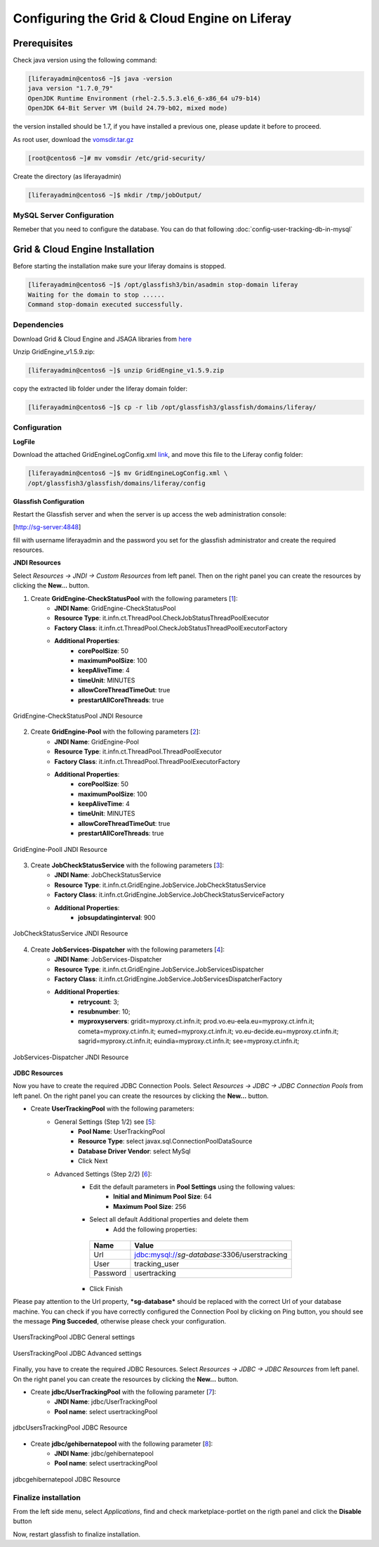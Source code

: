 **********************************************
Configuring the Grid & Cloud Engine on Liferay
**********************************************

=============
Prerequisites
=============

Check java version using the following command:

.. code:: 

    [liferayadmin@centos6 ~]$ java -version
    java version "1.7.0_79"
    OpenJDK Runtime Environment (rhel-2.5.5.3.el6_6-x86_64 u79-b14)
    OpenJDK 64-Bit Server VM (build 24.79-b02, mixed mode)

the version installed should be 1.7, if you have installed a previous one, please update it before to proceed.

As root user, download the `vomsdir.tar.gz <https://raw.githubusercontent.com/csgf/eToken/master/docs/others/vomsdir.tar.gz>`_

.. code:: 

    [root@centos6 ~]# mv vomsdir /etc/grid-security/


Create the directory (as liferayadmin)

.. code:: 

	[liferayadmin@centos6 ~]$ mkdir /tmp/jobOutput/

--------------------------
MySQL Server Configuration
--------------------------

Remeber that you need to configure the database. You can do that following :doc:`config-user-tracking-db-in-mysql`


================================
Grid & Cloud Engine Installation
================================

Before starting the installation make sure your liferay domains is stopped. 

.. code::

    [liferayadmin@centos6 ~]$ /opt/glassfish3/bin/asadmin stop-domain liferay
    Waiting for the domain to stop ......
    Command stop-domain executed successfully.

------------
Dependencies
------------

Download Grid & Cloud Engine and JSAGA libraries from `here <http://sourceforge.net/projects/ctsciencegtwys/files/catania-grid-engine/1.5.9/Liferay6.1/GridEngine_v1.5.9.zip>`_

Unzip GridEngine_v1.5.9.zip:

.. code::

	[liferayadmin@centos6 ~]$ unzip GridEngine_v1.5.9.zip


copy the extracted lib folder under the liferay domain folder:

.. code::

	[liferayadmin@centos6 ~]$ cp -r lib /opt/glassfish3/glassfish/domains/liferay/

-------------
Configuration
-------------

**LogFile**

Download the attached GridEngineLogConfig.xml `link <https://raw.githubusercontent.com/csgf/csgf/master/installation-configuration/docs/figures-and-documents/GridEngineLogConfig.xml>`_, and move this file to the Liferay config folder:

.. code::

	[liferayadmin@centos6 ~]$ mv GridEngineLogConfig.xml \ 
	/opt/glassfish3/glassfish/domains/liferay/config

**Glassfish Configuration**

Restart the Glassfish server and when the server is up access the web administration console:

[http://sg-server:4848]

fill with username liferayadmin and the password you set for the glassfish administrator and create the required resources. 

**JNDI Resources**

Select `Resources -> JNDI -> Custom Resources` from left panel. Then on the right panel you can create the resources by clicking the **New...** button.

1. Create **GridEngine-CheckStatusPool** with the following parameters [`1`_]:
    - **JNDI Name**: GridEngine-CheckStatusPool
    - **Resource Type**: it.infn.ct.ThreadPool.CheckJobStatusThreadPoolExecutor
    - **Factory Class**: it.infn.ct.ThreadPool.CheckJobStatusThreadPoolExecutorFactory
    - **Additional Properties**:
        - **corePoolSize**: 50
        - **maximumPoolSize**: 100
        - **keepAliveTime**: 4
        - **timeUnit**: MINUTES
        - **allowCoreThreadTimeOut**: true
        - **prestartAllCoreThreads**: true

.. _1:

.. figure:: figures-and-documents/GridEngine-CheckStatusPool.png
   :align: center
   :alt: GridEngine-CheckStatusPool
   :scale: 80%
   :figclass: text    
   
   GridEngine-CheckStatusPool JNDI Resource

2. Create **GridEngine-Pool** with the following parameters [`2`_]:
    - **JNDI Name**: GridEngine-Pool
    - **Resource Type**: it.infn.ct.ThreadPool.ThreadPoolExecutor
    - **Factory Class**: it.infn.ct.ThreadPool.ThreadPoolExecutorFactory
    - **Additional Properties**:
        - **corePoolSize**: 50
        - **maximumPoolSize**: 100
        - **keepAliveTime**: 4
        - **timeUnit**: MINUTES
        - **allowCoreThreadTimeOut**: true
        - **prestartAllCoreThreads**: true

.. _2:

.. figure:: figures-and-documents/GridEngine-Pool.png
   :align: center
   :alt: GridEngine-Pool
   :scale: 80%
   :figclass: text    
   
   GridEngine-Pooll JNDI Resource

3. Create **JobCheckStatusService** with the following parameters [`3`_]:
    - **JNDI Name**: JobCheckStatusService
    - **Resource Type**: it.infn.ct.GridEngine.JobService.JobCheckStatusService
    - **Factory Class**: it.infn.ct.GridEngine.JobService.JobCheckStatusServiceFactory
    - **Additional Properties**:
        - **jobsupdatinginterval**: 900

.. _3:

.. figure:: figures-and-documents/JobCheckStatusService.png
   :align: center
   :alt: JobCheckStatusService
   :scale: 80%
   :figclass: text    
   
   JobCheckStatusService JNDI Resource

4. Create **JobServices-Dispatcher** with the following parameters [`4`_]:
    - **JNDI Name**: JobServices-Dispatcher
    - **Resource Type**: it.infn.ct.GridEngine.JobService.JobServicesDispatcher
    - **Factory Class**: it.infn.ct.GridEngine.JobService.JobServicesDispatcherFactory
    - **Additional Properties**:
        - **retrycount**: 3;
        - **resubnumber**: 10;
        - **myproxyservers**: gridit=myproxy.ct.infn.it; prod.vo.eu-eela.eu=myproxy.ct.infn.it; cometa=myproxy.ct.infn.it; eumed=myproxy.ct.infn.it; vo.eu-decide.eu=myproxy.ct.infn.it; sagrid=myproxy.ct.infn.it; euindia=myproxy.ct.infn.it; see=myproxy.ct.infn.it;

.. _4:

.. figure:: figures-and-documents/JobServices-Dispatcher.png
   :align: center
   :alt: JobServices-Dispatcher
   :scale: 80%
   :figclass: text    
   
   JobServices-Dispatcher JNDI Resource


**JDBC Resources**

Now you have to create the required JDBC Connection Pools. Select `Resources -> JDBC -> JDBC Connection Pools` from left panel. On the right panel you can create the resources by clicking the **New...** button.

- Create **UserTrackingPool** with the following parameters:
    - General Settings (Step 1/2) see [`5`_]:
        - **Pool Name**: UserTrackingPool
        - **Resource Type**: select javax.sql.ConnectionPoolDataSource
        - **Database Driver Vendor**: select MySql
        - Click Next
    - Advanced Settings (Step 2/2) [`6`_]:
       - Edit the default parameters in **Pool Settings** using the following values:
            - **Initial and Minimum Pool Size**: 64
            - **Maximum Pool Size**: 256
       - Select all default Additional properties and delete them
            - Add the following properties:
            
        ========    =====
        Name        Value
        ========    =====
        Url         jdbc:mysql://`sg-database`:3306/userstracking
        User        tracking_user
        Password    usertracking
        ========    =====
       
       - Click Finish

Please pay attention to the Url property, ***sg-database*** should be replaced with the correct Url of your database machine.
You can check if you have correctly configured the Connection Pool by clicking on Ping button,  you should see the message **Ping Succeded**, otherwise please check your configuration.

.. _5:

.. figure:: figures-and-documents/UsersTrackingPool.png
   :align: center
   :alt: UsersTrackingPool
   :scale: 80%
   :figclass: text    
   
   UsersTrackingPool JDBC General settings
   
.. _6:

.. figure:: figures-and-documents/UsersTrackingPool_AP.png
   :align: center
   :alt: UsersTrackingPool_AP
   :scale: 80%
   :figclass: text    
   
   UsersTrackingPool JDBC Advanced settings

Finally, you have to create the required JDBC Resources. Select `Resources -> JDBC -> JDBC Resources` from left panel. On the right panel you can create the resources by clicking the **New...** button.

- Create **jdbc/UserTrackingPool** with the following parameter [`7`_]:
    - **JNDI Name**: jdbc/UserTrackingPool
    - **Pool name**: select usertrackingPool

.. _7:

.. figure:: figures-and-documents/jdbcUsersTrackingPool.png
   :align: center
   :alt: jdbcUsersTrackingPool
   :scale: 90%
   :figclass: text    
   
   jdbcUsersTrackingPool JDBC Resource

- Create **jdbc/gehibernatepool** with the following parameter [`8`_]:
    - **JNDI Name**: jdbc/gehibernatepool
    - **Pool name**: select usertrackingPool

.. _8:

.. figure:: figures-and-documents/jdbcgehibernatepool.png
   :align: center
   :alt: jdbcgehibernatepool
   :scale: 88%
   :figclass: text    
   
   jdbcgehibernatepool JDBC Resource

---------------------
Finalize installation
---------------------

From the left side menu, select *Applications*, find and check marketplace-portlet on the rigth panel and click the **Disable** button
 
Now, restart glassfish to finalize installation.
    
